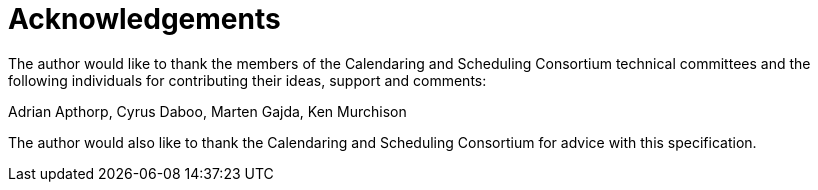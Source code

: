 [#acknowledgements]
= Acknowledgements

The author would like to thank the members of the Calendaring and
Scheduling Consortium technical committees and the following
individuals for contributing their ideas, support and comments:

Adrian Apthorp, Cyrus Daboo, Marten Gajda, Ken Murchison

The author would also like to thank the Calendaring and Scheduling
Consortium for advice with this specification.


